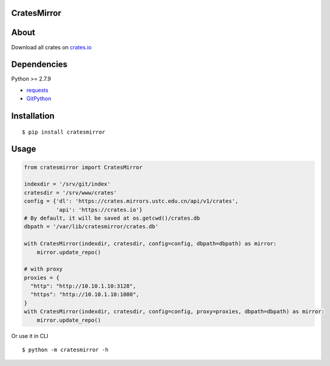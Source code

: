 CratesMirror
============

About
=====

Download all crates on `crates.io <https://crates.io>`__

Dependencies
============

Python >= 2.7.9

-  `requests <https://pypi.python.org/pypi/requests/>`__
-  `GitPython <https://pypi.python.org/pypi/GitPython/>`__

Installation
============

::

    $ pip install cratesmirror


Usage
======

.. code-block:: python
    
    from cratesmirror import CratesMirror

    indexdir = '/srv/git/index'
    cratesdir = '/srv/www/crates'
    config = {'dl': 'https://crates.mirrors.ustc.edu.cn/api/v1/crates',
              'api': 'https://crates.io'}
    # By default, it will be saved at os.getcwd()/crates.db
    dbpath = '/var/lib/cratesmirror/crates.db'

    with CratesMirror(indexdir, cratesdir, config=config, dbpath=dbpath) as mirror:
        mirror.update_repo()

    # with proxy
    proxies = {
      "http": "http://10.10.1.10:3128",
      "https": "http://10.10.1.10:1080",
    }
    with CratesMirror(indexdir, cratesdir, config=config, proxy=proxies, dbpath=dbpath) as mirror:
        mirror.update_repo()


Or use it in CLI

::

    $ python -m cratesmirror -h


